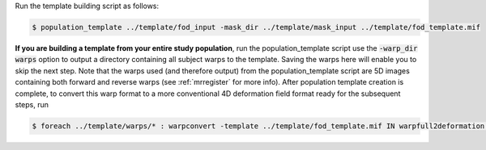 Run the template building script as follows:

.. code-block:: console

    $ population_template ../template/fod_input -mask_dir ../template/mask_input ../template/fod_template.mif

**If you are building a template from your entire study population**, run the
population_template script use the :code:`-warp_dir warps` option to output a
directory containing all subject warps to the template. Saving the warps here
will enable you to skip the next step. Note that the warps used (and therefore
output) from the population_template script are 5D images containing both
forward and reverse warps (see :ref:`mrregister` for more info). After
population template creation is complete, to convert this warp format to a more
conventional 4D deformation field format ready for the subsequent steps, run

.. code-block:: console 

    $ foreach ../template/warps/* : warpconvert -template ../template/fod_template.mif IN warpfull2deformation PRE/subject2template_warp.mif
